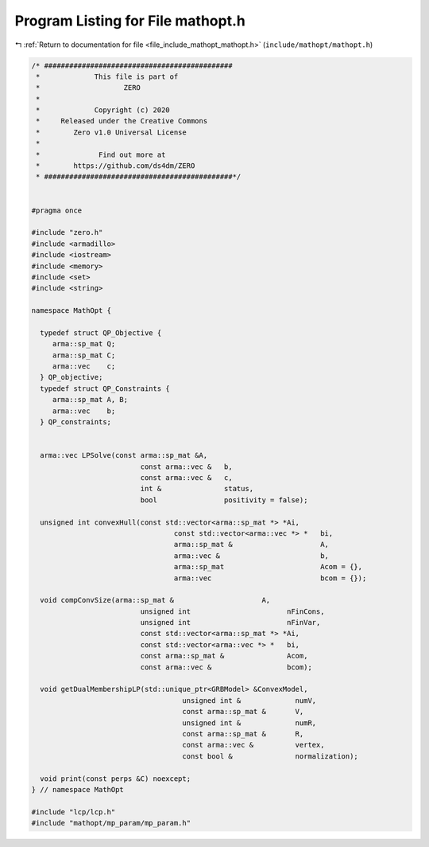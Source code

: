
.. _program_listing_file_include_mathopt_mathopt.h:

Program Listing for File mathopt.h
==================================

|exhale_lsh| :ref:`Return to documentation for file <file_include_mathopt_mathopt.h>` (``include/mathopt/mathopt.h``)

.. |exhale_lsh| unicode:: U+021B0 .. UPWARDS ARROW WITH TIP LEFTWARDS

.. code-block:: cpp

   /* #############################################
    *             This file is part of
    *                    ZERO
    *
    *             Copyright (c) 2020
    *     Released under the Creative Commons
    *        Zero v1.0 Universal License
    *
    *              Find out more at
    *        https://github.com/ds4dm/ZERO
    * #############################################*/
   
   
   #pragma once
   
   #include "zero.h"
   #include <armadillo>
   #include <iostream>
   #include <memory>
   #include <set>
   #include <string>
   
   namespace MathOpt {
   
     typedef struct QP_Objective {
        arma::sp_mat Q;
        arma::sp_mat C;
        arma::vec    c;
     } QP_objective;
     typedef struct QP_Constraints {
        arma::sp_mat A, B;
        arma::vec    b;
     } QP_constraints;
   
   
     arma::vec LPSolve(const arma::sp_mat &A,
                             const arma::vec &   b,
                             const arma::vec &   c,
                             int &               status,
                             bool                positivity = false);
   
     unsigned int convexHull(const std::vector<arma::sp_mat *> *Ai,
                                     const std::vector<arma::vec *> *   bi,
                                     arma::sp_mat &                     A,
                                     arma::vec &                        b,
                                     arma::sp_mat                       Acom = {},
                                     arma::vec                          bcom = {});
   
     void compConvSize(arma::sp_mat &                     A,
                             unsigned int                       nFinCons,
                             unsigned int                       nFinVar,
                             const std::vector<arma::sp_mat *> *Ai,
                             const std::vector<arma::vec *> *   bi,
                             const arma::sp_mat &               Acom,
                             const arma::vec &                  bcom);
   
     void getDualMembershipLP(std::unique_ptr<GRBModel> &ConvexModel,
                                       unsigned int &             numV,
                                       const arma::sp_mat &       V,
                                       unsigned int &             numR,
                                       const arma::sp_mat &       R,
                                       const arma::vec &          vertex,
                                       const bool &               normalization);
   
     void print(const perps &C) noexcept;
   } // namespace MathOpt
   
   #include "lcp/lcp.h"
   #include "mathopt/mp_param/mp_param.h"

